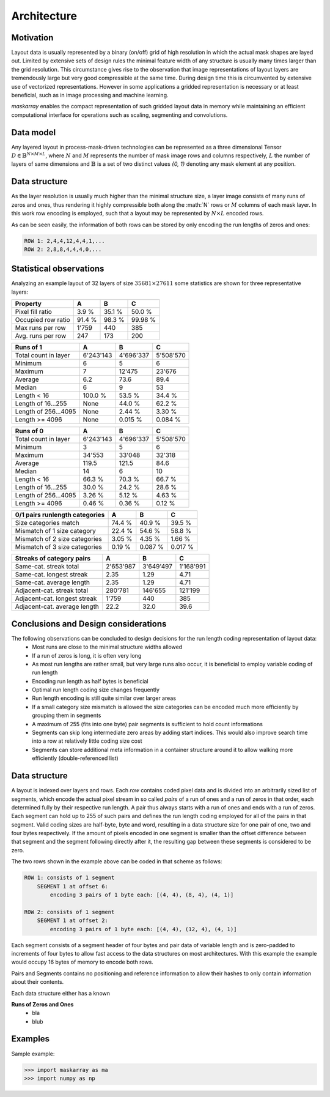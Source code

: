 ..  Copyright 2019 Christoph Wagner
        https://www.tu-ilmenau.de/it-ems/

    Licensed under the Apache License, Version 2.0 (the "License");
    you may not use this file except in compliance with the License.
    You may obtain a copy of the License at

        http://www.apache.org/licenses/LICENSE-2.0

    Unless required by applicable law or agreed to in writing, software
    distributed under the License is distributed on an "AS IS" BASIS,
    WITHOUT WARRANTIES OR CONDITIONS OF ANY KIND, either express or implied.
    See the License for the specific language governing permissions and
    limitations under the License.

.. _Architecture:

Architecture
===============

Motivation
----------

Layout data is usually represented by a binary (on/off) grid of high resolution in which the actual mask shapes are layed out. Limited by extensive sets of design rules the minimal feature width of any structure is usually many times larger than the grid resolution. This circumstance gives rise to the observation that image representations of layout layers are tremendously large but very good compressible at the same time. During design time this is circumvented by extensive use of vectorized representations. However in some applications a gridded representation is necessary or at least beneficial, such as in image processing and machine learning.

`maskarray` enables the compact representation of such gridded layout data in memory while maintaining an efficient computational interface for operations such as scaling, segmenting and convolutions.

Data model
----------

Any layered layout in process-mask-driven technologies can be represented as a three dimensional Tensor :math:`D \in \mathbb{B}^{N \times M \times L}`, where :math:`N` and :math:`M` represents the number of mask image rows and columns respectively, :math:`L` the number of layers of same dimensions and :math:`\mathbb{B}` is a set of two distinct values `{0, 1}` denoting any mask element at any position.

.. tikz:: Data model of a layout.

    \sffamily\huge
    \def\w{10}\def\h{5}\def\l{4}
    \foreach \ii in {0,...,\l} {
        \draw[fill=lightgray,draw=black,fill opacity=0.5] (\h, \ii) -- (0, \ii + \h) -- (\w, \ii + \h) -- (\w + \h, \ii) -- cycle;
    }
    \draw[-latex, thick] (-1, \h) -- (-1, \h + \l) node [left, pos=0.5] {$L$};
    \draw[-latex, thick] (0, \h + \l + 1) -- (\w, \h + \l + 1) node [above, pos=0.5] {$M$};
    \draw[-latex, thick] (-1, \h) -- (\h - 1, 0) node [left, pos=0.5] {$N$};


Data structure
--------------

As the layer resolution is usually much higher than the minimal structure size, a layer image consists of many runs of zeros and ones, thus rendering it highly compressible both along the :math:´N` rows or :math:`M` columns of each mask layer. In this work row encoding is employed, such that a layout may be represented by :math:`N \times L` encoded rows.

.. tikz:: Example of two rows in one layer of a gridded layout. The minimal structure width is four times the image resolution.

    \sffamily\huge
    \tikzstyle{mask}=[fill=gray, color=gray, thick]
    \draw[mask] (2,0)-|(6,12)-|(10,20)-|(6,16)-|cycle;
    \draw[mask] (10,0)|-(18,8)|-(14,16)|-(22,20)|-(14,4)|-cycle;
    \draw[mask] (26,0)-|(30,20)-|cycle;
    \draw[latex-latex, line width=4, color=white, text=white] (18,10)
            -- node [above] {4} (22,10);
    \newcommand\drawline[2]{\foreach [count=\ii] \bb in {#2,\large\dots}
        \filldraw[fill=white, draw=black, fill opacity=0.5, thick]
        (\ii - 1, #1) rectangle (\ii, #1 + 1) node[shift={(-0.5,-0.5)}, opacity=1] {\bb};
    }
    \drawline{6}{0,0,1,1,1,1,0,0,0,0,1,1,1,1,1,1,1,1,1,1,1,1,0,0,0,0,1,1,1,1,0}
    \drawline{16}{0,0,0,0,0,0,1,1,1,1,0,0,0,0,1,1,1,1,1,1,1,1,0,0,0,0,1,1,1,1,0}

As can be seen easily, the information of both rows can be stored by only encoding the run lengths of zeros and ones:

.. code-block::

    ROW 1: 2,4,4,12,4,4,1,...
    ROW 2: 2,8,8,4,4,4,0,...

Statistical observations
------------------------

Analyzing an example layout of 32 layers of size :math:`35681 \times 27611` some statistics are shown for three representative layers:

======================  ==========  ==========  ==========
Property                A           B           C
======================  ==========  ==========  ==========
Pixel fill ratio        3.9 %       35.1 %      50.0 %
Occupied row ratio      91.4 %      98.3 %      99.98 %
Max runs per row        1'759       440         385
Avg. runs per row       247         173         200
======================  ==========  ==========  ==========

======================  ==========  ==========  ==========
Runs of 1               A           B           C
======================  ==========  ==========  ==========
Total count in layer    6'243'143   4'696'337   5'508'570
Minimum                 6           5           6
Maximum                 7           12'475      23'676
Average                 6.2         73.6        89.4
Median                  6           9           53
Length < 16             100.0 %     53.5 %      34.4 %
Length of 16...255      None        44.0 %      62.2 %
Length of 256...4095    None        2.44 %      3.30 %
Length >= 4096          None        0.015 %     0.084 %
======================  ==========  ==========  ==========

======================  ==========  ==========  ==========
Runs of 0               A           B           C
======================  ==========  ==========  ==========
Total count in layer    6'243'143   4'696'337   5'508'570
Minimum                 3           5           6
Maximum                 34'553      33'048      32'318
Average                 119.5       121.5       84.6
Median                  14          6           10
Length < 16             66.3 %      70.3 %      66.7 %
Length of 16...255      30.0 %      24.2 %      28.6 %
Length of 256...4095    3.26 %      5.12 %      4.63 %
Length >= 4096          0.46 %      0.36 %      0.12 %
======================  ==========  ==========  ==========

==============================  ==========  ==========  ==========
0/1 pairs runlength categories  A           B           C
==============================  ==========  ==========  ==========
Size categories match           74.4 %      40.9 %      39.5 %
Mismatch of 1 size category     22.4 %      54.6 %      58.8 %
Mismatch of 2 size categories   3.05 %      4.35 %      1.66 %
Mismatch of 3 size categories   0.19 %      0.087 %     0.017 %
==============================  ==========  ==========  ==========

==============================  ==========  ==========  ==========
Streaks of category pairs       A           B           C
==============================  ==========  ==========  ==========
Same-cat. streak total          2'653'987   3'649'497   1'168'991
Same-cat. longest streak        2.35        1.29        4.71
Same-cat. average length        2.35        1.29        4.71
Adjacent-cat. streak total      280'781     146'655     121'199
Adjacent-cat. longest streak    1'759       440         385
Adjacent-cat. average length    22.2        32.0        39.6
==============================  ==========  ==========  ==========

Conclusions and Design considerations
-------------------------------------
The following observations can be concluded to design decisions for the run length coding representation of layout data:
 - Most runs are close to the minimal structure widths allowed
 - If a run of zeros is long, it is often very long
 - As most run lengths are rather small, but very large runs also occur, it is beneficial to employ variable coding of run length
 - Encoding run length as half bytes is beneficial
 - Optimal run length coding size changes frequently
 - Run length encoding is still quite similar over larger areas
 - If a small category size mismatch is allowed the size categories can be encoded much more efficiently by grouping them in segments
 - A maximum of 255 (fits into one byte) pair segments is sufficient to hold count informations
 - Segments can skip long intermediate zero areas by adding start indices. This would also improve search time into a row at relatively little coding size cost
 - Segments can store additional meta information in a container structure around it to allow walking more efficiently (double-referenced list)

Data structure
--------------

A layout is indexed over layers and rows. Each `row` contains coded pixel data and is divided into an arbitrarily sized list of segments, which encode the actual pixel stream in so called `pairs` of a run of ones and a run of zeros in that order, each determined fully by their respective run length. A pair thus always starts with a run of ones and ends with a run of zeros. Each segment can hold up to 255 of such pairs and defines the run length coding employed for all of the pairs in that segment. Valid coding sizes are half-byte, byte and word, resulting in a data structure size for one pair of one, two and four bytes respectively. If the amount of pixels encoded in one segment is smaller than the offset difference between that segment and the segment following directly after it, the resulting gap between these segments is considered to be zero.

The two rows shown in the example above can be coded in that scheme as follows:

.. code-block::

    ROW 1: consists of 1 segment
        SEGMENT 1 at offset 6:
            encoding 3 pairs of 1 byte each: [(4, 4), (8, 4), (4, 1)]

    ROW 2: consists of 1 segment
        SEGMENT 1 at offset 2:
            encoding 3 pairs of 1 byte each: [(4, 4), (12, 4), (4, 1)]


Each segment consists of a segment header of four bytes and pair data of variable length and is zero-padded to increments of four bytes to allow fast access to the data structures on most architectures. With this example the example would occupy 16 bytes of memory to encode both rows.

Pairs and Segments contains no positioning and reference information to allow their hashes to only contain information about their contents.

Each data structure either has a known

**Runs of Zeros and Ones**
  - bla
  - blub

.. c:type:: maskarray.rle.MASK_TYPE

.. c:type:: maskarray.rle.Mask_Run_16
.. c:type:: maskarray.rle.Mask_Run_8
.. c:type:: maskarray.rle.Mask_Run_4
.. c:type:: maskarray.rle.Mask_Segment

.. _`Examples`:

Examples
--------

Sample example:

>>> import maskarray as ma
>>> import numpy as np
